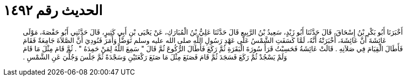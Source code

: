 
= الحديث رقم ١٤٩٢

[quote.hadith]
أَخْبَرَنَا أَبُو بَكْرِ بْنُ إِسْحَاقَ، قَالَ حَدَّثَنَا أَبُو زَيْدٍ، سَعِيدُ بْنُ الرَّبِيعِ قَالَ حَدَّثَنَا عَلِيُّ بْنُ الْمُبَارَكِ، عَنْ يَحْيَى بْنِ أَبِي كَثِيرٍ، قَالَ حَدَّثَنِي أَبُو حَفْصَةَ، مَوْلَى عَائِشَةَ أَنَّ عَائِشَةَ، أَخْبَرَتْهُ أَنَّهُ، لَمَّا كَسَفَتِ الشَّمْسُ عَلَى عَهْدِ رَسُولِ اللَّهِ صلى الله عليه وسلم تَوَضَّأَ وَأَمَرَ فَنُودِيَ أَنَّ الصَّلاَةَ جَامِعَةٌ فَقَامَ فَأَطَالَ الْقِيَامَ فِي صَلاَتِهِ ‏.‏ قَالَتْ عَائِشَةُ فَحَسِبْتُ قَرَأَ سُورَةَ الْبَقَرَةِ ثُمَّ رَكَعَ فَأَطَالَ الرُّكُوعَ ثُمَّ قَالَ ‏"‏ سَمِعَ اللَّهُ لِمَنْ حَمِدَهُ ‏"‏ ‏.‏ ثُمَّ قَامَ مِثْلَ مَا قَامَ وَلَمْ يَسْجُدْ ثُمَّ رَكَعَ فَسَجَدَ ثُمَّ قَامَ فَصَنَعَ مِثْلَ مَا صَنَعَ رَكْعَتَيْنِ وَسَجْدَةً ثُمَّ جَلَسَ وَجُلِّيَ عَنِ الشَّمْسِ ‏.‏